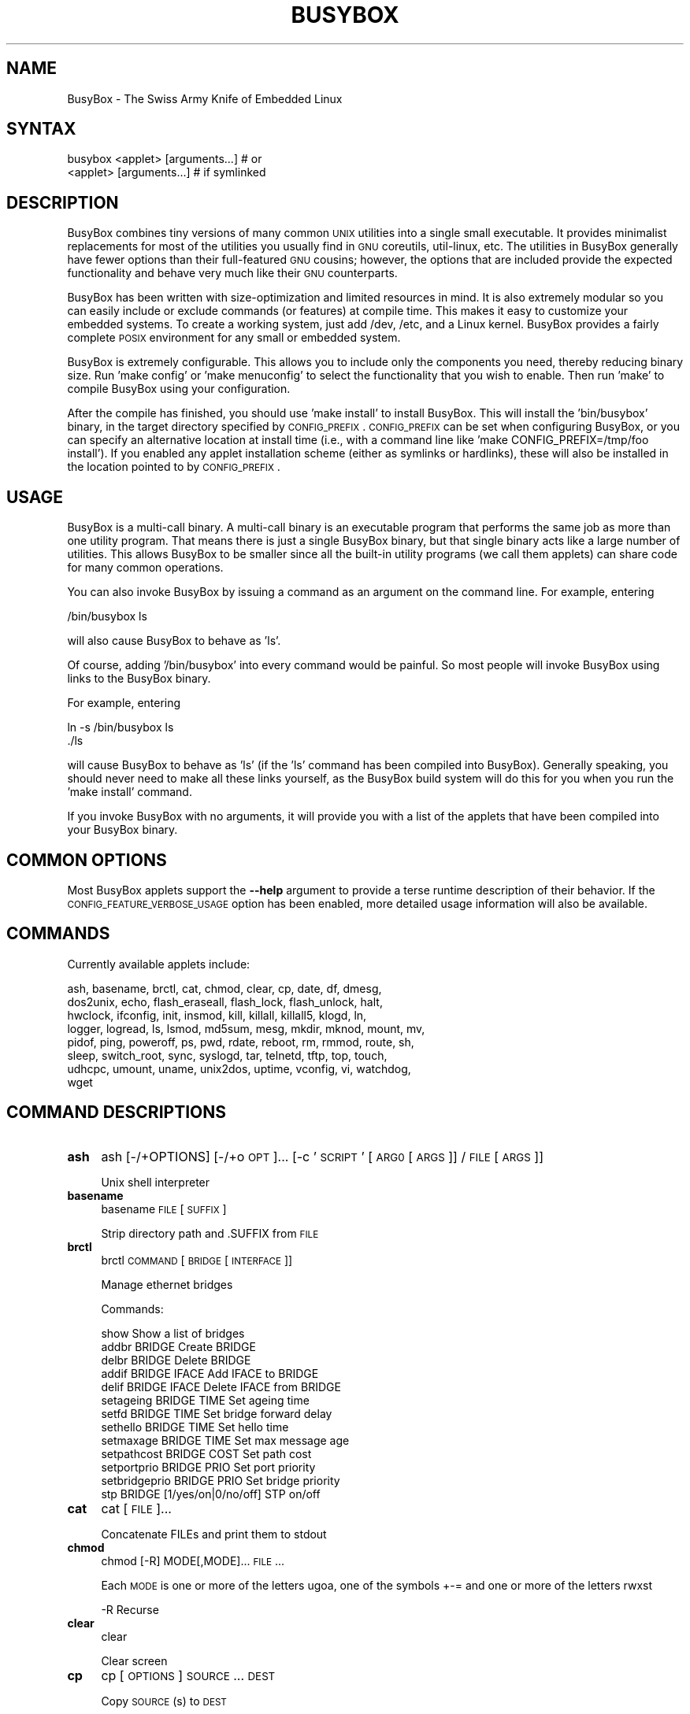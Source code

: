 .\" Automatically generated by Pod::Man 2.25 (Pod::Simple 3.16)
.\"
.\" Standard preamble:
.\" ========================================================================
.de Sp \" Vertical space (when we can't use .PP)
.if t .sp .5v
.if n .sp
..
.de Vb \" Begin verbatim text
.ft CW
.nf
.ne \\$1
..
.de Ve \" End verbatim text
.ft R
.fi
..
.\" Set up some character translations and predefined strings.  \*(-- will
.\" give an unbreakable dash, \*(PI will give pi, \*(L" will give a left
.\" double quote, and \*(R" will give a right double quote.  \*(C+ will
.\" give a nicer C++.  Capital omega is used to do unbreakable dashes and
.\" therefore won't be available.  \*(C` and \*(C' expand to `' in nroff,
.\" nothing in troff, for use with C<>.
.tr \(*W-
.ds C+ C\v'-.1v'\h'-1p'\s-2+\h'-1p'+\s0\v'.1v'\h'-1p'
.ie n \{\
.    ds -- \(*W-
.    ds PI pi
.    if (\n(.H=4u)&(1m=24u) .ds -- \(*W\h'-12u'\(*W\h'-12u'-\" diablo 10 pitch
.    if (\n(.H=4u)&(1m=20u) .ds -- \(*W\h'-12u'\(*W\h'-8u'-\"  diablo 12 pitch
.    ds L" ""
.    ds R" ""
.    ds C` ""
.    ds C' ""
'br\}
.el\{\
.    ds -- \|\(em\|
.    ds PI \(*p
.    ds L" ``
.    ds R" ''
'br\}
.\"
.\" Escape single quotes in literal strings from groff's Unicode transform.
.ie \n(.g .ds Aq \(aq
.el       .ds Aq '
.\"
.\" If the F register is turned on, we'll generate index entries on stderr for
.\" titles (.TH), headers (.SH), subsections (.SS), items (.Ip), and index
.\" entries marked with X<> in POD.  Of course, you'll have to process the
.\" output yourself in some meaningful fashion.
.ie \nF \{\
.    de IX
.    tm Index:\\$1\t\\n%\t"\\$2"
..
.    nr % 0
.    rr F
.\}
.el \{\
.    de IX
..
.\}
.\"
.\" Accent mark definitions (@(#)ms.acc 1.5 88/02/08 SMI; from UCB 4.2).
.\" Fear.  Run.  Save yourself.  No user-serviceable parts.
.    \" fudge factors for nroff and troff
.if n \{\
.    ds #H 0
.    ds #V .8m
.    ds #F .3m
.    ds #[ \f1
.    ds #] \fP
.\}
.if t \{\
.    ds #H ((1u-(\\\\n(.fu%2u))*.13m)
.    ds #V .6m
.    ds #F 0
.    ds #[ \&
.    ds #] \&
.\}
.    \" simple accents for nroff and troff
.if n \{\
.    ds ' \&
.    ds ` \&
.    ds ^ \&
.    ds , \&
.    ds ~ ~
.    ds /
.\}
.if t \{\
.    ds ' \\k:\h'-(\\n(.wu*8/10-\*(#H)'\'\h"|\\n:u"
.    ds ` \\k:\h'-(\\n(.wu*8/10-\*(#H)'\`\h'|\\n:u'
.    ds ^ \\k:\h'-(\\n(.wu*10/11-\*(#H)'^\h'|\\n:u'
.    ds , \\k:\h'-(\\n(.wu*8/10)',\h'|\\n:u'
.    ds ~ \\k:\h'-(\\n(.wu-\*(#H-.1m)'~\h'|\\n:u'
.    ds / \\k:\h'-(\\n(.wu*8/10-\*(#H)'\z\(sl\h'|\\n:u'
.\}
.    \" troff and (daisy-wheel) nroff accents
.ds : \\k:\h'-(\\n(.wu*8/10-\*(#H+.1m+\*(#F)'\v'-\*(#V'\z.\h'.2m+\*(#F'.\h'|\\n:u'\v'\*(#V'
.ds 8 \h'\*(#H'\(*b\h'-\*(#H'
.ds o \\k:\h'-(\\n(.wu+\w'\(de'u-\*(#H)/2u'\v'-.3n'\*(#[\z\(de\v'.3n'\h'|\\n:u'\*(#]
.ds d- \h'\*(#H'\(pd\h'-\w'~'u'\v'-.25m'\f2\(hy\fP\v'.25m'\h'-\*(#H'
.ds D- D\\k:\h'-\w'D'u'\v'-.11m'\z\(hy\v'.11m'\h'|\\n:u'
.ds th \*(#[\v'.3m'\s+1I\s-1\v'-.3m'\h'-(\w'I'u*2/3)'\s-1o\s+1\*(#]
.ds Th \*(#[\s+2I\s-2\h'-\w'I'u*3/5'\v'-.3m'o\v'.3m'\*(#]
.ds ae a\h'-(\w'a'u*4/10)'e
.ds Ae A\h'-(\w'A'u*4/10)'E
.    \" corrections for vroff
.if v .ds ~ \\k:\h'-(\\n(.wu*9/10-\*(#H)'\s-2\u~\d\s+2\h'|\\n:u'
.if v .ds ^ \\k:\h'-(\\n(.wu*10/11-\*(#H)'\v'-.4m'^\v'.4m'\h'|\\n:u'
.    \" for low resolution devices (crt and lpr)
.if \n(.H>23 .if \n(.V>19 \
\{\
.    ds : e
.    ds 8 ss
.    ds o a
.    ds d- d\h'-1'\(ga
.    ds D- D\h'-1'\(hy
.    ds th \o'bp'
.    ds Th \o'LP'
.    ds ae ae
.    ds Ae AE
.\}
.rm #[ #] #H #V #F C
.\" ========================================================================
.\"
.IX Title "BUSYBOX 1"
.TH BUSYBOX 1 "2015-01-04" "version 1.20.2" "busybox"
.\" For nroff, turn off justification.  Always turn off hyphenation; it makes
.\" way too many mistakes in technical documents.
.if n .ad l
.nh
.SH "NAME"
BusyBox \- The Swiss Army Knife of Embedded Linux
.SH "SYNTAX"
.IX Header "SYNTAX"
.Vb 1
\& busybox <applet> [arguments...]  # or
\&
\& <applet> [arguments...]          # if symlinked
.Ve
.SH "DESCRIPTION"
.IX Header "DESCRIPTION"
BusyBox combines tiny versions of many common \s-1UNIX\s0 utilities into a single
small executable. It provides minimalist replacements for most of the utilities
you usually find in \s-1GNU\s0 coreutils, util-linux, etc. The utilities in BusyBox
generally have fewer options than their full-featured \s-1GNU\s0 cousins; however, the
options that are included provide the expected functionality and behave very
much like their \s-1GNU\s0 counterparts.
.PP
BusyBox has been written with size-optimization and limited resources in mind.
It is also extremely modular so you can easily include or exclude commands (or
features) at compile time. This makes it easy to customize your embedded
systems. To create a working system, just add /dev, /etc, and a Linux kernel.
BusyBox provides a fairly complete \s-1POSIX\s0 environment for any small or embedded
system.
.PP
BusyBox is extremely configurable.  This allows you to include only the
components you need, thereby reducing binary size. Run 'make config' or 'make
menuconfig' to select the functionality that you wish to enable.  Then run
\&'make' to compile BusyBox using your configuration.
.PP
After the compile has finished, you should use 'make install' to install
BusyBox. This will install the 'bin/busybox' binary, in the target directory
specified by \s-1CONFIG_PREFIX\s0. \s-1CONFIG_PREFIX\s0 can be set when configuring BusyBox,
or you can specify an alternative location at install time (i.e., with a
command line like 'make CONFIG_PREFIX=/tmp/foo install'). If you enabled
any applet installation scheme (either as symlinks or hardlinks), these will
also be installed in the location pointed to by \s-1CONFIG_PREFIX\s0.
.SH "USAGE"
.IX Header "USAGE"
BusyBox is a multi-call binary.  A multi-call binary is an executable program
that performs the same job as more than one utility program.  That means there
is just a single BusyBox binary, but that single binary acts like a large
number of utilities.  This allows BusyBox to be smaller since all the built-in
utility programs (we call them applets) can share code for many common
operations.
.PP
You can also invoke BusyBox by issuing a command as an argument on the
command line.  For example, entering
.PP
.Vb 1
\&        /bin/busybox ls
.Ve
.PP
will also cause BusyBox to behave as 'ls'.
.PP
Of course, adding '/bin/busybox' into every command would be painful.  So most
people will invoke BusyBox using links to the BusyBox binary.
.PP
For example, entering
.PP
.Vb 2
\&        ln \-s /bin/busybox ls
\&        ./ls
.Ve
.PP
will cause BusyBox to behave as 'ls' (if the 'ls' command has been compiled
into BusyBox).  Generally speaking, you should never need to make all these
links yourself, as the BusyBox build system will do this for you when you run
the 'make install' command.
.PP
If you invoke BusyBox with no arguments, it will provide you with a list of the
applets that have been compiled into your BusyBox binary.
.SH "COMMON OPTIONS"
.IX Header "COMMON OPTIONS"
Most BusyBox applets support the \fB\-\-help\fR argument to provide a terse runtime
description of their behavior.  If the \s-1CONFIG_FEATURE_VERBOSE_USAGE\s0 option has
been enabled, more detailed usage information will also be available.
.SH "COMMANDS"
.IX Header "COMMANDS"
Currently available applets include:
.PP
.Vb 8
\&        ash, basename, brctl, cat, chmod, clear, cp, date, df, dmesg,
\&        dos2unix, echo, flash_eraseall, flash_lock, flash_unlock, halt,
\&        hwclock, ifconfig, init, insmod, kill, killall, killall5, klogd, ln,
\&        logger, logread, ls, lsmod, md5sum, mesg, mkdir, mknod, mount, mv,
\&        pidof, ping, poweroff, ps, pwd, rdate, reboot, rm, rmmod, route, sh,
\&        sleep, switch_root, sync, syslogd, tar, telnetd, tftp, top, touch,
\&        udhcpc, umount, uname, unix2dos, uptime, vconfig, vi, watchdog,
\&        wget
.Ve
.SH "COMMAND DESCRIPTIONS"
.IX Header "COMMAND DESCRIPTIONS"
.IP "\fBash\fR" 4
.IX Item "ash"
ash [\-/+OPTIONS] [\-/+o \s-1OPT\s0]... [\-c '\s-1SCRIPT\s0' [\s-1ARG0\s0 [\s-1ARGS\s0]] / \s-1FILE\s0 [\s-1ARGS\s0]]
.Sp
Unix shell interpreter
.IP "\fBbasename\fR" 4
.IX Item "basename"
basename \s-1FILE\s0 [\s-1SUFFIX\s0]
.Sp
Strip directory path and .SUFFIX from \s-1FILE\s0
.IP "\fBbrctl\fR" 4
.IX Item "brctl"
brctl \s-1COMMAND\s0 [\s-1BRIDGE\s0 [\s-1INTERFACE\s0]]
.Sp
Manage ethernet bridges
.Sp
Commands:
.Sp
.Vb 10
\&        show                    Show a list of bridges
\&        addbr BRIDGE            Create BRIDGE
\&        delbr BRIDGE            Delete BRIDGE
\&        addif BRIDGE IFACE      Add IFACE to BRIDGE
\&        delif BRIDGE IFACE      Delete IFACE from BRIDGE
\&        setageing BRIDGE TIME           Set ageing time
\&        setfd BRIDGE TIME               Set bridge forward delay
\&        sethello BRIDGE TIME            Set hello time
\&        setmaxage BRIDGE TIME           Set max message age
\&        setpathcost BRIDGE COST         Set path cost
\&        setportprio BRIDGE PRIO         Set port priority
\&        setbridgeprio BRIDGE PRIO       Set bridge priority
\&        stp BRIDGE [1/yes/on|0/no/off]  STP on/off
.Ve
.IP "\fBcat\fR" 4
.IX Item "cat"
cat [\s-1FILE\s0]...
.Sp
Concatenate FILEs and print them to stdout
.IP "\fBchmod\fR" 4
.IX Item "chmod"
chmod [\-R] MODE[,MODE]... \s-1FILE\s0...
.Sp
Each \s-1MODE\s0 is one or more of the letters ugoa, one of the
symbols +\-= and one or more of the letters rwxst
.Sp
.Vb 1
\&        \-R      Recurse
.Ve
.IP "\fBclear\fR" 4
.IX Item "clear"
clear
.Sp
Clear screen
.IP "\fBcp\fR" 4
.IX Item "cp"
cp [\s-1OPTIONS\s0] \s-1SOURCE\s0... \s-1DEST\s0
.Sp
Copy \s-1SOURCE\s0(s) to \s-1DEST\s0
.Sp
.Vb 9
\&        \-a      Same as \-dpR
\&        \-R,\-r   Recurse
\&        \-d,\-P   Preserve symlinks (default if \-R)
\&        \-L      Follow all symlinks
\&        \-H      Follow symlinks on command line
\&        \-p      Preserve file attributes if possible
\&        \-f      Overwrite
\&        \-i      Prompt before overwrite
\&        \-l,\-s   Create (sym)links
.Ve
.IP "\fBdate\fR" 4
.IX Item "date"
date [\s-1OPTIONS\s0] [+FMT] [\s-1TIME\s0]
.Sp
Display time (using +FMT), or set time
.Sp
.Vb 10
\&        [\-s,\-\-set] TIME Set time to TIME
\&        \-u,\-\-utc        Work in UTC (don\*(Aqt convert to local time)
\&        \-R,\-\-rfc\-2822   Output RFC\-2822 compliant date string
\&        \-I[SPEC]        Output ISO\-8601 compliant date string
\&                        SPEC=\*(Aqdate\*(Aq (default) for date only,
\&                        \*(Aqhours\*(Aq, \*(Aqminutes\*(Aq, or \*(Aqseconds\*(Aq for date and
\&                        time to the indicated precision
\&        \-r,\-\-reference FILE     Display last modification time of FILE
\&        \-d,\-\-date TIME  Display TIME, not \*(Aqnow\*(Aq
\&        \-D FMT          Use FMT for \-d TIME conversion
.Ve
.Sp
Recognized \s-1TIME\s0 formats:
.Sp
.Vb 4
\&        hh:mm[:ss]
\&        [YYYY.]MM.DD\-hh:mm[:ss]
\&        YYYY\-MM\-DD hh:mm[:ss]
\&        [[[[[YY]YY]MM]DD]hh]mm[.ss]
.Ve
.IP "\fBdf\fR" 4
.IX Item "df"
df [\-Pkmh] [\s-1FILESYSTEM\s0]...
.Sp
Print filesystem usage statistics
.Sp
.Vb 4
\&        \-P      POSIX output format
\&        \-k      1024\-byte blocks (default)
\&        \-m      1M\-byte blocks
\&        \-h      Human readable (e.g. 1K 243M 2G)
.Ve
.IP "\fBdmesg\fR" 4
.IX Item "dmesg"
dmesg [\-c] [\-n \s-1LEVEL\s0] [\-s \s-1SIZE\s0]
.Sp
Print or control the kernel ring buffer
.Sp
.Vb 3
\&        \-c              Clear ring buffer after printing
\&        \-n LEVEL        Set console logging level
\&        \-s SIZE         Buffer size
.Ve
.IP "\fBdos2unix\fR" 4
.IX Item "dos2unix"
dos2unix [\-ud] [\s-1FILE\s0]
.Sp
Convert \s-1FILE\s0 in-place from \s-1DOS\s0 to Unix format.
When no file is given, use stdin/stdout.
.Sp
.Vb 2
\&        \-u      dos2unix
\&        \-d      unix2dos
.Ve
.IP "\fBecho\fR" 4
.IX Item "echo"
echo [\-neE] [\s-1ARG\s0]...
.Sp
Print the specified ARGs to stdout
.Sp
.Vb 3
\&        \-n      Suppress trailing newline
\&        \-e      Interpret backslash escapes (i.e., \et=tab)
\&        \-E      Don\*(Aqt interpret backslash escapes (default)
.Ve
.IP "\fBflash_eraseall\fR" 4
.IX Item "flash_eraseall"
flash_eraseall [\-jq] \s-1MTD_DEVICE\s0
.Sp
Erase an \s-1MTD\s0 device
.Sp
.Vb 2
\&        \-j      Format the device for jffs2
\&        \-q      Don\*(Aqt display progress messages
.Ve
.IP "\fBflash_lock\fR" 4
.IX Item "flash_lock"
flash_lock \s-1MTD_DEVICE\s0 \s-1OFFSET\s0 \s-1SECTORS\s0
.Sp
Lock part or all of an \s-1MTD\s0 device. If \s-1SECTORS\s0 is \-1, then all sectors
will be locked, regardless of the value of \s-1OFFSET\s0
.IP "\fBflash_unlock\fR" 4
.IX Item "flash_unlock"
flash_unlock \s-1MTD_DEVICE\s0
.Sp
Unlock an \s-1MTD\s0 device
.IP "\fBhalt\fR" 4
.IX Item "halt"
halt [\-d \s-1DELAY\s0] [\-n] [\-f]
.Sp
Halt the system
.Sp
.Vb 3
\&        \-d SEC  Delay interval
\&        \-n      Do not sync
\&        \-f      Force (don\*(Aqt go through init)
.Ve
.IP "\fBhwclock\fR" 4
.IX Item "hwclock"
hwclock [\-r] [\-s] [\-w] [\-t] [\-l] [\-u] [\-f \s-1FILE\s0]
.Sp
Query and set hardware clock (\s-1RTC\s0)
.Sp
.Vb 8
\&        \-r      Show hardware clock time
\&        \-s      Set system time from hardware clock
\&        \-w      Set hardware clock from system time
\&        \-t      Set in\-kernel timezone, correct system time
\&                if hardware clock is in local time
\&        \-u      Assume hardware clock is kept in UTC
\&        \-l      Assume hardware clock is kept in local time
\&        \-f FILE Use specified device (e.g. /dev/rtc2)
.Ve
.IP "\fBifconfig\fR" 4
.IX Item "ifconfig"
ifconfig [\-a] interface [address]
.Sp
Configure a network interface
.Sp
.Vb 6
\&        [[\-]broadcast [ADDRESS]] [[\-]pointopoint [ADDRESS]]
\&        [netmask ADDRESS] [dstaddr ADDRESS]
\&        [hw ether ADDRESS] [metric NN] [mtu NN]
\&        [[\-]trailers] [[\-]arp] [[\-]allmulti]
\&        [multicast] [[\-]promisc] [txqueuelen NN] [[\-]dynamic]
\&        [up|down] ...
.Ve
.IP "\fBinit\fR" 4
.IX Item "init"
init
.Sp
Init is the parent of all processes
.IP "\fBinsmod\fR" 4
.IX Item "insmod"
insmod \s-1FILE\s0 [SYMBOL=VALUE]...
.Sp
Load the specified kernel modules into the kernel
.IP "\fBkill\fR" 4
.IX Item "kill"
kill [\-l] [\-SIG] \s-1PID\s0...
.Sp
Send a signal (default: \s-1TERM\s0) to given PIDs
.Sp
.Vb 1
\&        \-l      List all signal names and numbers
.Ve
.IP "\fBkillall\fR" 4
.IX Item "killall"
killall [\-l] [\-q] [\-SIG] \s-1PROCESS_NAME\s0...
.Sp
Send a signal (default: \s-1TERM\s0) to given processes
.Sp
.Vb 2
\&        \-l      List all signal names and numbers
\&        \-q      Don\*(Aqt complain if no processes were killed
.Ve
.IP "\fBkillall5\fR" 4
.IX Item "killall5"
killall5 [\-l] [\-SIG] [\-o \s-1PID\s0]...
.Sp
Send a signal (default: \s-1TERM\s0) to all processes outside current session
.Sp
.Vb 2
\&        \-l      List all signal names and numbers
\&        \-o PID  Don\*(Aqt signal this PID
.Ve
.IP "\fBklogd\fR" 4
.IX Item "klogd"
klogd [\-c N] [\-n]
.Sp
Kernel logger
.Sp
.Vb 2
\&        \-c N    Print to console messages more urgent than prio N (1\-8)
\&        \-n      Run in foreground
.Ve
.IP "\fBln\fR" 4
.IX Item "ln"
ln [\s-1OPTIONS\s0] \s-1TARGET\s0... LINK|DIR
.Sp
Create a link \s-1LINK\s0 or \s-1DIR/TARGET\s0 to the specified \s-1TARGET\s0(s)
.Sp
.Vb 5
\&        \-s      Make symlinks instead of hardlinks
\&        \-f      Remove existing destinations
\&        \-n      Don\*(Aqt dereference symlinks \- treat like normal file
\&        \-b      Make a backup of the target (if exists) before link operation
\&        \-S suf  Use suffix instead of ~ when making backup files
.Ve
.IP "\fBlogger\fR" 4
.IX Item "logger"
logger [\s-1OPTIONS\s0] [\s-1MESSAGE\s0]
.Sp
Write \s-1MESSAGE\s0 (or stdin) to syslog
.Sp
.Vb 3
\&        \-s      Log to stderr as well as the system log
\&        \-t TAG  Log using the specified tag (defaults to user name)
\&        \-p PRIO Priority (numeric or facility.level pair)
.Ve
.IP "\fBlogread\fR" 4
.IX Item "logread"
logread [\-f]
.Sp
Show messages in syslogd's circular buffer
.Sp
.Vb 1
\&        \-f      Output data as log grows
.Ve
.IP "\fBls\fR" 4
.IX Item "ls"
ls [\-1AaCxdLHRFplinsehrSXvctu] [\-w \s-1WIDTH\s0] [\s-1FILE\s0]...
.Sp
List directory contents
.Sp
.Vb 10
\&        \-1      One column output
\&        \-a      Include entries which start with .
\&        \-A      Like \-a, but exclude . and ..
\&        \-C      List by columns
\&        \-x      List by lines
\&        \-d      List directory entries instead of contents
\&        \-L      Follow symlinks
\&        \-H      Follow symlinks on command line
\&        \-R      Recurse
\&        \-p      Append / to dir entries
\&        \-F      Append indicator (one of */=@|) to entries
\&        \-l      Long listing format
\&        \-i      List inode numbers
\&        \-n      List numeric UIDs and GIDs instead of names
\&        \-s      List allocated blocks
\&        \-e      List full date and time
\&        \-h      List sizes in human readable format (1K 243M 2G)
\&        \-r      Sort in reverse order
\&        \-S      Sort by size
\&        \-X      Sort by extension
\&        \-v      Sort by version
\&        \-c      With \-l: sort by ctime
\&        \-t      With \-l: sort by mtime
\&        \-u      With \-l: sort by atime
\&        \-w N    Assume the terminal is N columns wide
\&        \-\-color[={always,never,auto}]   Control coloring
.Ve
.IP "\fBlsmod\fR" 4
.IX Item "lsmod"
lsmod
.Sp
List the currently loaded kernel modules
.IP "\fBmd5sum\fR" 4
.IX Item "md5sum"
md5sum [\-c[sw]] [\s-1FILE\s0]...
.Sp
Print or check \s-1MD5\s0 checksums
.Sp
.Vb 3
\&        \-c      Check sums against list in FILEs
\&        \-s      Don\*(Aqt output anything, status code shows success
\&        \-w      Warn about improperly formatted checksum lines
.Ve
.IP "\fBmesg\fR" 4
.IX Item "mesg"
mesg [y|n]
.Sp
Control write access to your terminal
	y	Allow write access to your terminal
	n	Disallow write access to your terminal
.IP "\fBmkdir\fR" 4
.IX Item "mkdir"
mkdir [\s-1OPTIONS\s0] \s-1DIRECTORY\s0...
.Sp
Create \s-1DIRECTORY\s0
.Sp
.Vb 2
\&        \-m MODE Mode
\&        \-p      No error if exists; make parent directories as needed
.Ve
.IP "\fBmknod\fR" 4
.IX Item "mknod"
mknod [\-m \s-1MODE\s0] \s-1NAME\s0 \s-1TYPE\s0 \s-1MAJOR\s0 \s-1MINOR\s0
.Sp
Create a special file (block, character, or pipe)
.Sp
.Vb 5
\&        \-m MODE Creation mode (default a=rw)
\&TYPE:
\&        b       Block device
\&        c or u  Character device
\&        p       Named pipe (MAJOR and MINOR are ignored)
.Ve
.IP "\fBmount\fR" 4
.IX Item "mount"
mount [\s-1OPTIONS\s0] [\-o \s-1OPTS\s0] \s-1DEVICE\s0 \s-1NODE\s0
.Sp
Mount a filesystem. Filesystem autodetection requires /proc.
.Sp
.Vb 10
\&        \-a              Mount all filesystems in fstab
\&        \-r              Read\-only mount
\&        \-w              Read\-write mount (default)
\&        \-t FSTYPE[,...] Filesystem type(s)
\&        \-O OPT          Mount only filesystems with option OPT (\-a only)
\&\-o OPT:
\&        loop            Ignored (loop devices are autodetected)
\&        [a]sync         Writes are [a]synchronous
\&        [no]atime       Disable/enable updates to inode access times
\&        [no]diratime    Disable/enable atime updates to directories
\&        [no]relatime    Disable/enable atime updates relative to modification time
\&        [no]dev         (Dis)allow use of special device files
\&        [no]exec        (Dis)allow use of executable files
\&        [no]suid        (Dis)allow set\-user\-id\-root programs
\&        [r]shared       Convert [recursively] to a shared subtree
\&        [r]slave        Convert [recursively] to a slave subtree
\&        [r]private      Convert [recursively] to a private subtree
\&        [un]bindable    Make mount point [un]able to be bind mounted
\&        [r]bind         Bind a file or directory [recursively] to another location
\&        move            Relocate an existing mount point
\&        remount         Remount a mounted filesystem, changing flags
\&        ro/rw           Same as \-r/\-w
.Ve
.Sp
There are filesystem-specific \-o flags.
.IP "\fBmv\fR" 4
.IX Item "mv"
mv [\-fin] \s-1SOURCE\s0 \s-1DEST\s0
or: mv [\-fin] \s-1SOURCE\s0... \s-1DIRECTORY\s0
.Sp
Rename \s-1SOURCE\s0 to \s-1DEST\s0, or move \s-1SOURCE\s0(s) to \s-1DIRECTORY\s0
.Sp
.Vb 3
\&        \-f      Don\*(Aqt prompt before overwriting
\&        \-i      Interactive, prompt before overwrite
\&        \-n      Don\*(Aqt overwrite an existing file
.Ve
.IP "\fBpidof\fR" 4
.IX Item "pidof"
pidof [\s-1NAME\s0]...
.Sp
List PIDs of all processes with names that match NAMEs
.IP "\fBping\fR" 4
.IX Item "ping"
ping [\s-1OPTIONS\s0] \s-1HOST\s0
.Sp
Send \s-1ICMP\s0 \s-1ECHO_REQUEST\s0 packets to network hosts
.Sp
.Vb 11
\&        \-4,\-6           Force IP or IPv6 name resolution
\&        \-c CNT          Send only CNT pings
\&        \-s SIZE         Send SIZE data bytes in packets (default:56)
\&        \-t TTL          Set TTL
\&        \-I IFACE/IP     Use interface or IP address as source
\&        \-W SEC          Seconds to wait for the first response (default:10)
\&                        (after all \-c CNT packets are sent)
\&        \-w SEC          Seconds until ping exits (default:infinite)
\&                        (can exit earlier with \-c CNT)
\&        \-q              Quiet, only displays output at start
\&                        and when finished
.Ve
.IP "\fBpoweroff\fR" 4
.IX Item "poweroff"
poweroff [\-d \s-1DELAY\s0] [\-n] [\-f]
.Sp
Halt and shut off power
.Sp
.Vb 3
\&        \-d SEC  Delay interval
\&        \-n      Do not sync
\&        \-f      Force (don\*(Aqt go through init)
.Ve
.IP "\fBps\fR" 4
.IX Item "ps"
ps
.Sp
Show list of processes
.Sp
This version of ps accepts no options
.IP "\fBpwd\fR" 4
.IX Item "pwd"
pwd
.Sp
Print the full filename of the current working directory
.IP "\fBrdate\fR" 4
.IX Item "rdate"
rdate [\-sp] \s-1HOST\s0
.Sp
Get and possibly set the system date and time from a remote \s-1HOST\s0
.Sp
.Vb 2
\&        \-s      Set the system date and time (default)
\&        \-p      Print the date and time
.Ve
.IP "\fBreboot\fR" 4
.IX Item "reboot"
reboot [\-d \s-1DELAY\s0] [\-n] [\-f]
.Sp
Reboot the system
.Sp
.Vb 3
\&        \-d SEC  Delay interval
\&        \-n      Do not sync
\&        \-f      Force (don\*(Aqt go through init)
.Ve
.IP "\fBrm\fR" 4
.IX Item "rm"
rm [\-irf] \s-1FILE\s0...
.Sp
Remove (unlink) FILEs
.Sp
.Vb 3
\&        \-i      Always prompt before removing
\&        \-f      Never prompt
\&        \-R,\-r   Recurse
.Ve
.IP "\fBrmmod\fR" 4
.IX Item "rmmod"
rmmod [\-wfa] [\s-1MODULE\s0]...
.Sp
Unload kernel modules
.Sp
.Vb 3
\&        \-w      Wait until the module is no longer used
\&        \-f      Force unload
\&        \-a      Remove all unused modules (recursively)
.Ve
.IP "\fBroute\fR" 4
.IX Item "route"
route [{add|del|delete}]
.Sp
Edit kernel routing tables
.Sp
.Vb 3
\&        \-n      Don\*(Aqt resolve names
\&        \-e      Display other/more information
\&        \-A inet Select address family
.Ve
.IP "\fBsh\fR" 4
.IX Item "sh"
sh [\-/+OPTIONS] [\-/+o \s-1OPT\s0]... [\-c '\s-1SCRIPT\s0' [\s-1ARG0\s0 [\s-1ARGS\s0]] / \s-1FILE\s0 [\s-1ARGS\s0]]
.Sp
Unix shell interpreter
.IP "\fBsleep\fR" 4
.IX Item "sleep"
sleep N
.Sp
Pause for N seconds
.IP "\fBswitch_root\fR" 4
.IX Item "switch_root"
switch_root [\-c /dev/console] \s-1NEW_ROOT\s0 \s-1NEW_INIT\s0 [\s-1ARGS\s0]
.Sp
Free initramfs and switch to another root fs:
.Sp
chroot to \s-1NEW_ROOT\s0, delete all in /, move \s-1NEW_ROOT\s0 to /,
execute \s-1NEW_INIT\s0. \s-1PID\s0 must be 1. \s-1NEW_ROOT\s0 must be a mountpoint.
.Sp
.Vb 1
\&        \-c DEV  Reopen stdio to DEV after switch
.Ve
.IP "\fBsync\fR" 4
.IX Item "sync"
sync
.Sp
Write all buffered blocks to disk
.IP "\fBsyslogd\fR" 4
.IX Item "syslogd"
syslogd [\s-1OPTIONS\s0]
.Sp
System logging utility
.Sp
.Vb 10
\&        \-n              Run in foreground
\&        \-O FILE         Log to FILE (default:/var/log/messages)
\&        \-l N            Log only messages more urgent than prio N (1\-8)
\&        \-S              Smaller output
\&        \-s SIZE         Max size (KB) before rotation (default:200KB, 0=off)
\&        \-b N            N rotated logs to keep (default:1, max=99, 0=purge)
\&        \-R HOST[:PORT]  Log to IP or hostname on PORT (default PORT=514/UDP)
\&        \-L              Log locally and via network (default is network only if \-R)
\&        \-C[size_kb]     Log to shared mem buffer (use logread to read it)
\&        \-f FILE         Use FILE as config (default:/etc/syslog.conf)
.Ve
.IP "\fBtar\fR" 4
.IX Item "tar"
tar \-[cxtzhmvO] [\-X \s-1FILE\s0] [\-T \s-1FILE\s0] [\-f \s-1TARFILE\s0] [\-C \s-1DIR\s0] [\s-1FILE\s0]...
.Sp
Create, extract, or list files from a tar file
.Sp
Operation:
.Sp
.Vb 10
\&        c       Create
\&        x       Extract
\&        t       List
\&        f       Name of TARFILE (\*(Aq\-\*(Aq for stdin/out)
\&        C       Change to DIR before operation
\&        v       Verbose
\&        z       (De)compress using gzip
\&        O       Extract to stdout
\&        h       Follow symlinks
\&        m       Don\*(Aqt restore mtime
\&        exclude File to exclude
\&        X       File with names to exclude
\&        T       File with names to include
.Ve
.IP "\fBtelnetd\fR" 4
.IX Item "telnetd"
telnetd [\s-1OPTIONS\s0]
.Sp
Handle incoming telnet connections
.Sp
.Vb 8
\&        \-l LOGIN        Exec LOGIN on connect
\&        \-f ISSUE_FILE   Display ISSUE_FILE instead of /etc/issue
\&        \-K              Close connection as soon as login exits
\&                        (normally wait until all programs close slave pty)
\&        \-p PORT         Port to listen on
\&        \-b ADDR[:PORT]  Address to bind to
\&        \-F              Run in foreground
\&        \-i              Inetd mode
.Ve
.IP "\fBtftp\fR" 4
.IX Item "tftp"
tftp [\s-1OPTIONS\s0] \s-1HOST\s0 [\s-1PORT\s0]
.Sp
Transfer a file from/to tftp server
.Sp
.Vb 4
\&        \-l FILE Local FILE
\&        \-r FILE Remote FILE
\&        \-g      Get file
\&        \-p      Put file
.Ve
.IP "\fBtop\fR" 4
.IX Item "top"
top [\-b] [\-nCOUNT] [\-dSECONDS]
.Sp
Provide a view of process activity in real time.
Read the status of all processes from /proc each \s-1SECONDS\s0
and display a screenful of them.
Keys:
.Sp
.Vb 3
\&        N/M: sort by pid/mem
\&        R: reverse sort
\&        Q,^C: exit
.Ve
.Sp
Options:
.Sp
.Vb 3
\&        \-b      Batch mode
\&        \-n N    Exit after N iterations
\&        \-d N    Delay between updates
.Ve
.IP "\fBtouch\fR" 4
.IX Item "touch"
touch [\-c] [\-d \s-1DATE\s0] [\-t \s-1DATE\s0] [\-r \s-1FILE\s0] \s-1FILE\s0...
.Sp
Update the last-modified date on the given FILE[s]
.Sp
.Vb 4
\&        \-c      Don\*(Aqt create files
\&        \-d DT   Date/time to use
\&        \-t DT   Date/time to use
\&        \-r FILE Use FILE\*(Aqs date/time
.Ve
.IP "\fBudhcpc\fR" 4
.IX Item "udhcpc"
udhcpc [\-fbnqvoCRB] [\-i \s-1IFACE\s0] [\-r \s-1IP\s0] [\-s \s-1PROG\s0] [\-p \s-1PIDFILE\s0]
	[\-V \s-1VENDOR\s0] [\-x \s-1OPT:VAL\s0]... [\-O \s-1OPT\s0]... [\-P N]
.Sp
.Vb 10
\&        \-i,\-\-interface IFACE    Interface to use (default eth0)
\&        \-p,\-\-pidfile FILE       Create pidfile
\&        \-s,\-\-script PROG        Run PROG at DHCP events (default /usr/share/udhcpc/default.script)
\&        \-B,\-\-broadcast          Request broadcast replies
\&        \-t,\-\-retries N          Send up to N discover packets
\&        \-T,\-\-timeout N          Pause between packets (default 3 seconds)
\&        \-A,\-\-tryagain N         Wait N seconds after failure (default 20)
\&        \-f,\-\-foreground         Run in foreground
\&        \-b,\-\-background         Background if lease is not obtained
\&        \-n,\-\-now                Exit if lease is not obtained
\&        \-q,\-\-quit               Exit after obtaining lease
\&        \-R,\-\-release            Release IP on exit
\&        \-S,\-\-syslog             Log to syslog too
\&        \-P,\-\-client\-port N      Use port N (default 68)
\&        \-a,\-\-arping             Use arping to validate offered address
\&        \-O,\-\-request\-option OPT Request option OPT from server (cumulative)
\&        \-o,\-\-no\-default\-options Don\*(Aqt request any options (unless \-O is given)
\&        \-r,\-\-request IP         Request this IP address
\&        \-x OPT:VAL              Include option OPT in sent packets (cumulative)
\&                                Examples of string, numeric, and hex byte opts:
\&                                \-x hostname:bbox \- option 12
\&                                \-x lease:3600 \- option 51 (lease time)
\&                                \-x 0x3d:0100BEEFC0FFEE \- option 61 (client id)
\&        \-F,\-\-fqdn NAME          Ask server to update DNS mapping for NAME
\&        \-V,\-\-vendorclass VENDOR Vendor identifier (default \*(Aqudhcp VERSION\*(Aq)
\&        \-C,\-\-clientid\-none      Don\*(Aqt send MAC as client identifier
\&        \-v                      Verbose
\&Signals:
\&
\&        USR1    Renew lease
\&        USR2    Release lease
.Ve
.IP "\fBumount\fR" 4
.IX Item "umount"
umount [\s-1OPTIONS\s0] FILESYSTEM|DIRECTORY
.Sp
Unmount file systems
.Sp
.Vb 5
\&        \-a      Unmount all file systems
\&        \-r      Try to remount devices as read\-only if mount is busy
\&        \-l      Lazy umount (detach filesystem)
\&        \-f      Force umount (i.e., unreachable NFS server)
\&        \-D      Don\*(Aqt free loop device even if it has been used
.Ve
.IP "\fBuname\fR" 4
.IX Item "uname"
uname [\-amnrspv]
.Sp
Print system information
.Sp
.Vb 7
\&        \-a      Print all
\&        \-m      The machine (hardware) type
\&        \-n      Hostname
\&        \-r      OS release
\&        \-s      OS name (default)
\&        \-p      Processor type
\&        \-v      OS version
.Ve
.IP "\fBunix2dos\fR" 4
.IX Item "unix2dos"
unix2dos [\-ud] [\s-1FILE\s0]
.Sp
Convert \s-1FILE\s0 in-place from Unix to \s-1DOS\s0 format.
When no file is given, use stdin/stdout.
.Sp
.Vb 2
\&        \-u      dos2unix
\&        \-d      unix2dos
.Ve
.IP "\fBuptime\fR" 4
.IX Item "uptime"
uptime
.Sp
Display the time since the last boot
.IP "\fBvconfig\fR" 4
.IX Item "vconfig"
vconfig \s-1COMMAND\s0 [\s-1OPTIONS\s0]
.Sp
Create and remove virtual ethernet devices
.Sp
.Vb 6
\&        add             IFACE VLAN_ID
\&        rem             VLAN_NAME
\&        set_flag        IFACE 0|1 VLAN_QOS
\&        set_egress_map  VLAN_NAME SKB_PRIO VLAN_QOS
\&        set_ingress_map VLAN_NAME SKB_PRIO VLAN_QOS
\&        set_name_type   NAME_TYPE
.Ve
.IP "\fBvi\fR" 4
.IX Item "vi"
vi [\s-1OPTIONS\s0] [\s-1FILE\s0]...
.Sp
Edit \s-1FILE\s0
.Sp
.Vb 1
\&        \-H      Short help regarding available features
.Ve
.IP "\fBwatchdog\fR" 4
.IX Item "watchdog"
watchdog [\-t N[ms]] [\-T N[ms]] [\-F] \s-1DEV\s0
.Sp
Periodically write to watchdog device \s-1DEV\s0
.Sp
.Vb 3
\&        \-T N    Reboot after N seconds if not reset (default 60)
\&        \-t N    Reset every N seconds (default 30)
\&        \-F      Run in foreground
.Ve
.Sp
Use 500ms to specify period in milliseconds
.IP "\fBwget\fR" 4
.IX Item "wget"
wget [\-c|\-\-continue] [\-s|\-\-spider] [\-q|\-\-quiet] [\-O|\-\-output\-document \s-1FILE\s0]
	[\-\-header 'header: value'] [\-Y|\-\-proxy on/off] [\-P \s-1DIR\s0]
	[\-\-no\-check\-certificate] [\-U|\-\-user\-agent \s-1AGENT\s0] [\-T \s-1SEC\s0] [\-p \s-1FILE\s0] \s-1URL\s0...
.Sp
Retrieve files via \s-1HTTP\s0 or \s-1FTP\s0
.Sp
.Vb 9
\&        \-s      Spider mode \- only check file existence
\&        \-c      Continue retrieval of aborted transfer
\&        \-q      Quiet
\&        \-P DIR  Save to DIR (default .)
\&        \-T SEC  Network read timeout is SEC seconds
\&        \-O FILE Save to FILE (\*(Aq\-\*(Aq for stdout)
\&        \-U STR  Use STR for User\-Agent header
\&        \-Y      Use proxy (\*(Aqon\*(Aq or \*(Aqoff\*(Aq)
\&        \-p FILE Write pid to FILE
.Ve
.SH "LIBC NSS"
.IX Header "LIBC NSS"
\&\s-1GNU\s0 Libc (glibc) uses the Name Service Switch (\s-1NSS\s0) to configure the behavior
of the C library for the local environment, and to configure how it reads
system data, such as passwords and group information.  This is implemented
using an /etc/nsswitch.conf configuration file, and using one or more of the
/lib/libnss_* libraries.  BusyBox tries to avoid using any libc calls that make
use of \s-1NSS\s0.  Some applets however, such as login and su, will use libc functions
that require \s-1NSS\s0.
.PP
If you enable \s-1CONFIG_USE_BB_PWD_GRP\s0, BusyBox will use internal functions to
directly access the /etc/passwd, /etc/group, and /etc/shadow files without
using \s-1NSS\s0.  This may allow you to run your system without the need for
installing any of the \s-1NSS\s0 configuration files and libraries.
.PP
When used with glibc, the BusyBox 'networking' applets will similarly require
that you install at least some of the glibc \s-1NSS\s0 stuff (in particular,
/etc/nsswitch.conf, /lib/libnss_dns*, /lib/libnss_files*, and /lib/libresolv*).
.PP
Shameless Plug: As an alternative, one could use a C library such as uClibc.  In
addition to making your system significantly smaller, uClibc does not require the
use of any \s-1NSS\s0 support files or libraries.
.SH "MAINTAINER"
.IX Header "MAINTAINER"
Denis Vlasenko <vda.linux@googlemail.com>
.SH "AUTHORS"
.IX Header "AUTHORS"
The following people have contributed code to BusyBox whether they know it or
not.  If you have written code included in BusyBox, you should probably be
listed here so you can obtain your bit of eternal glory.  If you should be
listed here, or the description of what you have done needs more detail, or is
incorrect, please send in an update.
.PP
Emanuele Aina <emanuele.aina@tiscali.it>
    run-parts
.PP
Erik Andersen <andersen@codepoet.org>
.PP
.Vb 4
\&    Tons of new stuff, major rewrite of most of the
\&    core apps, tons of new apps as noted in header files.
\&    Lots of tedious effort writing these boring docs that
\&    nobody is going to actually read.
.Ve
.PP
Laurence Anderson <l.d.anderson@warwick.ac.uk>
.PP
.Vb 1
\&    rpm2cpio, unzip, get_header_cpio, read_gz interface, rpm
.Ve
.PP
Jeff Angielski <jeff@theptrgroup.com>
.PP
.Vb 1
\&    ftpput, ftpget
.Ve
.PP
Edward Betts <edward@debian.org>
.PP
.Vb 1
\&    expr, hostid, logname, whoami
.Ve
.PP
John Beppu <beppu@codepoet.org>
.PP
.Vb 1
\&    du, nslookup, sort
.Ve
.PP
Brian Candler <B.Candler@pobox.com>
.PP
.Vb 1
\&    tiny\-ls(ls)
.Ve
.PP
Randolph Chung <tausq@debian.org>
.PP
.Vb 1
\&    fbset, ping, hostname
.Ve
.PP
Dave Cinege <dcinege@psychosis.com>
.PP
.Vb 2
\&    more(v2), makedevs, dutmp, modularization, auto links file,
\&    various fixes, Linux Router Project maintenance
.Ve
.PP
Jordan Crouse <jordan@cosmicpenguin.net>
.PP
.Vb 1
\&    ipcalc
.Ve
.PP
Magnus Damm <damm@opensource.se>
.PP
.Vb 1
\&    tftp client insmod powerpc support
.Ve
.PP
Larry Doolittle <ldoolitt@recycle.lbl.gov>
.PP
.Vb 1
\&    pristine source directory compilation, lots of patches and fixes.
.Ve
.PP
Glenn Engel <glenne@engel.org>
.PP
.Vb 1
\&    httpd
.Ve
.PP
Gennady Feldman <gfeldman@gena01.com>
.PP
.Vb 2
\&    Sysklogd (single threaded syslogd, IPC Circular buffer support,
\&    logread), various fixes.
.Ve
.PP
Karl M. Hegbloom <karlheg@debian.org>
.PP
.Vb 1
\&    cp_mv.c, the test suite, various fixes to utility.c, &c.
.Ve
.PP
Daniel Jacobowitz <dan@debian.org>
.PP
.Vb 1
\&    mktemp.c
.Ve
.PP
Matt Kraai <kraai@alumni.cmu.edu>
.PP
.Vb 1
\&    documentation, bugfixes, test suite
.Ve
.PP
Stephan Linz <linz@li\-pro.net>
.PP
.Vb 1
\&    ipcalc, Red Hat equivalence
.Ve
.PP
John Lombardo <john@deltanet.com>
.PP
.Vb 1
\&    tr
.Ve
.PP
Glenn McGrath <bug1@iinet.net.au>
.PP
.Vb 3
\&    Common unarchiving code and unarchiving applets, ifupdown, ftpgetput,
\&    nameif, sed, patch, fold, install, uudecode.
\&    Various bugfixes, review and apply numerous patches.
.Ve
.PP
Manuel Novoa \s-1III\s0 <mjn3@codepoet.org>
.PP
.Vb 3
\&    cat, head, mkfifo, mknod, rmdir, sleep, tee, tty, uniq, usleep, wc, yes,
\&    mesg, vconfig, make_directory, parse_mode, dirname, mode_string,
\&    get_last_path_component, simplify_path, and a number trivial libbb routines
\&
\&    also bug fixes, partial rewrites, and size optimizations in
\&    ash, basename, cal, cmp, cp, df, du, echo, env, ln, logname, md5sum, mkdir,
\&    mv, realpath, rm, sort, tail, touch, uname, watch, arith, human_readable,
\&    interface, dutmp, ifconfig, route
.Ve
.PP
Vladimir Oleynik <dzo@simtreas.ru>
.PP
.Vb 4
\&    cmdedit; xargs(current), httpd(current);
\&    ports: ash, crond, fdisk, inetd, stty, traceroute, top;
\&    locale, various fixes
\&    and irreconcilable critic of everything not perfect.
.Ve
.PP
Bruce Perens <bruce@pixar.com>
.PP
.Vb 2
\&    Original author of BusyBox in 1995, 1996. Some of his code can
\&    still be found hiding here and there...
.Ve
.PP
Tim Riker <Tim@Rikers.org>
.PP
.Vb 1
\&    bug fixes, member of fan club
.Ve
.PP
Kent Robotti <robotti@metconnect.com>
.PP
.Vb 1
\&    reset, tons and tons of bug reports and patches.
.Ve
.PP
Chip Rosenthal <chip@unicom.com>, <crosenth@covad.com>
.PP
.Vb 1
\&    wget \- Contributed by permission of Covad Communications
.Ve
.PP
Pavel Roskin <proski@gnu.org>
.PP
.Vb 1
\&    Lots of bugs fixes and patches.
.Ve
.PP
Gyepi Sam <gyepi@praxis\-sw.com>
.PP
.Vb 1
\&    Remote logging feature for syslogd
.Ve
.PP
Linus Torvalds <torvalds@transmeta.com>
.PP
.Vb 1
\&    mkswap, fsck.minix, mkfs.minix
.Ve
.PP
Mark Whitley <markw@codepoet.org>
.PP
.Vb 2
\&    grep, sed, cut, xargs(previous),
\&    style\-guide, new\-applet\-HOWTO, bug fixes, etc.
.Ve
.PP
Charles P. Wright <cpwright@villagenet.com>
.PP
.Vb 1
\&    gzip, mini\-netcat(nc)
.Ve
.PP
Enrique Zanardi <ezanardi@ull.es>
.PP
.Vb 1
\&    tarcat (since removed), loadkmap, various fixes, Debian maintenance
.Ve
.PP
Tito Ragusa <farmatito@tiscali.it>
.PP
.Vb 1
\&    devfsd and size optimizations in strings, openvt and deallocvt.
.Ve
.PP
Paul Fox <pgf@foxharp.boston.ma.us>
.PP
.Vb 1
\&    vi editing mode for ash, various other patches/fixes
.Ve
.PP
Roberto A. Foglietta <me@roberto.foglietta.name>
.PP
.Vb 1
\&    port: dnsd
.Ve
.PP
Bernhard Reutner-Fischer <rep.dot.nop@gmail.com>
.PP
.Vb 1
\&    misc
.Ve
.PP
Mike Frysinger <vapier@gentoo.org>
.PP
.Vb 1
\&    initial e2fsprogs, printenv, setarch, sum, misc
.Ve
.PP
Jie Zhang <jie.zhang@analog.com>
.PP
.Vb 1
\&    fixed two bugs in msh and hush (exitcode of killed processes)
.Ve

